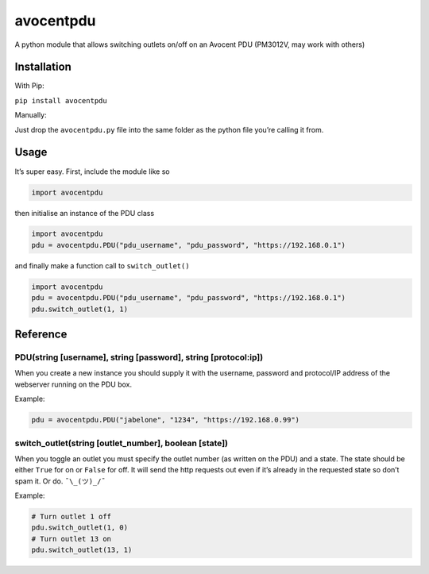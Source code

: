 avocentpdu
==========

A python module that allows switching outlets on/off on an Avocent PDU
(PM3012V, may work with others)

Installation
------------
With Pip:

``pip install avocentpdu``

Manually:

Just drop the ``avocentpdu.py`` file into the same folder as the python
file you’re calling it from.

Usage
-----

It’s super easy. First, include the module like so

.. code:: python

    import avocentpdu

then initialise an instance of the PDU class

.. code:: python

 import avocentpdu
 pdu = avocentpdu.PDU("pdu_username", "pdu_password", "https://192.168.0.1")

and finally make a function call to ``switch_outlet()``

.. code:: python

    import avocentpdu
    pdu = avocentpdu.PDU("pdu_username", "pdu_password", "https://192.168.0.1")
    pdu.switch_outlet(1, 1)

Reference
---------

PDU(string [username], string [password], string [protocol:ip])
~~~~~~~~~~~~~~~~~~~~~~~~~~~~~~~~~~~~~~~~~~~~~~~~~~~~~~~~~~~~~~~

When you create a new instance you should supply it with the username,
password and protocol/IP address of the webserver running on the PDU
box.

Example:

.. code:: python

    pdu = avocentpdu.PDU("jabelone", "1234", "https://192.168.0.99")

switch\_outlet(string [outlet\_number], boolean [state])
~~~~~~~~~~~~~~~~~~~~~~~~~~~~~~~~~~~~~~~~~~~~~~~~~~~~~~~~

When you toggle an outlet you must specify the outlet number (as written
on the PDU) and a state. The state should be either ``True`` for on or
``False`` for off. It will send the http requests out even if it’s
already in the requested state so don’t spam it. Or do. ``¯\_(ツ)_/¯``

Example:

.. code:: python

    # Turn outlet 1 off
    pdu.switch_outlet(1, 0)
    # Turn outlet 13 on
    pdu.switch_outlet(13, 1)
